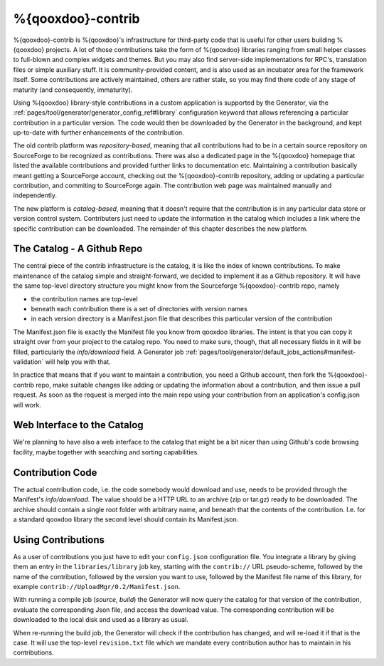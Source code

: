 %{qooxdoo}-contrib
********************

%{qooxdoo}-contrib is %{qooxdoo}'s infrastructure for third-party code that is
useful for other users building %{qooxdoo} projects. A lot of those contributions take
the form of %{qooxdoo} libraries ranging from small helper classes to full-blown
and complex widgets and themes. But you may also find server-side
implementations for RPC's, translation files or simple auxiliary stuff. It is
community-provided content, and is also used as an incubator area for the
framework itself. Some contributions are actively maintained, others are rather
stale, so you may find there code of any stage of maturity (and consequently,
immaturity).

Using %{qooxdoo} library-style contributions in a custom application is
supported by the Generator, via the
:ref:`pages/tool/generator/generator_config_ref#library` configuration keyword
that allows referencing a particular contribution in a particular version. The
code would then be downloaded by the Generator in the background, and kept
up-to-date with further enhancements of the contribution.

The old contrib platform was *repository-based*, meaning that all contributions
had to be in a certain source repository on SourceForge to be recognized as
contributions. There was also a dedicated page in the %{qooxdoo} homepage that
listed the available contributions and provided further links to documentation
etc. Maintaining a contribution basically meant getting a SourceForge account,
checking out the %{qooxdoo}-contrib repository, adding or updating a particular
contribution, and commiting to SourceForge again. The contribution web page was
maintained manually and independently.

The new platform is *catalog-based*, meaning that it doesn't require that the
contribution is in any particular data store or version control system.
Contributers just need to update the information in the catalog which includes a
link where the specific contribution can be downloaded. The remainder of this
chapter describes the new platform.

The Catalog - A Github Repo
=============================

The central piece of the contrib infrastructure is the catalog, it is like the
index of known contributions. To make maintenance of the catalog simple and
straight-forward, we decided to implement it as a Github repository. It will
have the same top-level directory structure you might know from the Sourceforge
%{qooxdoo}-contrib repo, namely

* the contribution names are top-level
* beneath each contribution there is a set of directories with version names
* in each version directory is a Manifest.json file that describes this particular
  version of the contribution

The Manifest.json file is exactly the Manifest file you know from qooxdoo
libraries. The intent is that you can copy it straight over from your project to
the catalog repo. You need to make sure, though, that all necessary fields in it will be
filled, particularly the *info/download* field. A Generator job
:ref:`pages/tool/generator/default_jobs_actions#manifest-validation` will help
you with that.  

In practice that means that if you want to maintain a contribution, you need a Github
account, then fork the %{qooxdoo}-contrib repo, make suitable changes like
adding or updating the information about a contribution, and then issue a pull
request. As soon as the request is merged into the main repo using your
contribution from an application's config.json will work.

Web Interface to the Catalog
=============================

We're planning to have also a web interface to the catalog that
might be a bit nicer than using Github's code browsing facility, maybe together
with searching and sorting capabilities.  

Contribution Code
==================

The actual contribution code, i.e. the code somebody would download and use,
needs to be provided through the Manifest's *info/download*. The value should be
a HTTP URL to an archive (zip or tar.gz) ready to be downloaded. The archive
should contain a single root folder with arbitrary name, and beneath that the
contents of the contribution. I.e. for a standard qooxdoo library the second
level should contain its Manifest.json.

Using Contributions
====================

As a user of contributions you just have to edit your ``config.json``
configuration file.
You integrate a library by giving them an entry in
the ``libraries/library`` job key, starting with the ``contrib://`` URL
pseudo-scheme, followed by the name of the contribution, followed by the version
you want to use, followed by the Manifest file name of this library, for example
``contrib://UploadMgr/0.2/Manifest.json``.

With running a compile job (*source*, *build*) the Generator will now query the
catalog for that version of the contribution, evaluate the corresponding Json
file, and access the download value. The corresponding contribution will be
downloaded to the local disk and used as a library as usual.

When re-running the build job, the Generator will check if the contribution has
changed, and will re-load it if that is the case. It will use the top-level
``revision.txt`` file which we mandate every contribution author has to maintain in
his contributions.
